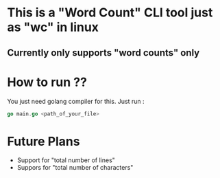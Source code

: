 * This is a "Word Count" CLI tool just as "wc" in linux
** Currently only supports "word counts" only
* How to run ??
You just need golang compiler for this.
Just run :
#+begin_src go
go main.go <path_of_your_file>
#+end_src
* Future Plans
- Support for  "total number of lines"
- Suppors for "total number of characters"
